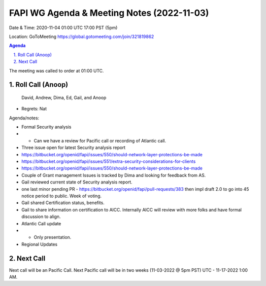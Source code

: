 ===========================================
FAPI WG Agenda & Meeting Notes (2022-11-03) 
===========================================
Date & Time: 2020-11-04 01:00 UTC 17:00 PST (5pm)

Location: GoToMeeting https://global.gotomeeting.com/join/321819862


.. sectnum:: 
   :suffix: .

.. contents:: Agenda

The meeting was called to order at 01:00 UTC. 

Roll Call (Anoop)
=====================
 
 David, Andrew, Dima, Ed, Gail, and Anoop
* Regrets:    
  Nat
 

Agenda/notes:

* Formal Security analysis 
* * Can we have a review for Pacific call  or recording of Atlantic call.
* Three issue open for latest Security analysis report
* https://bitbucket.org/openid/fapi/issues/550/should-network-layer-protections-be-made
* https://bitbucket.org/openid/fapi/issues/551/extra-security-considerations-for-clients
* https://bitbucket.org/openid/fapi/issues/550/should-network-layer-protections-be-made
* Couple of Grant management Issues is tracked by Dima and looking for feedback from AS.
* Gail reviewed current state of Security analysis report. 
* one last minor pending PR - https://bitbucket.org/openid/fapi/pull-requests/383 then impl draft 2.0 to go into 45 notice period to public. Week of voting. 
* Gail shared Certification status, benefits. 
* Gail to share information on certification to AICC. Internally AICC will review with more folks and have formal discussion to align.

* Atlantic Call update
* * Only presentation. 


*  Regional Updates
 

 

Next Call
==============================
Next call will be an Pacific Call. 
Next Pacific call will be in two weeks (11-03-2022 @ 5pm PST) UTC - 11-17-2022 1:00 AM.